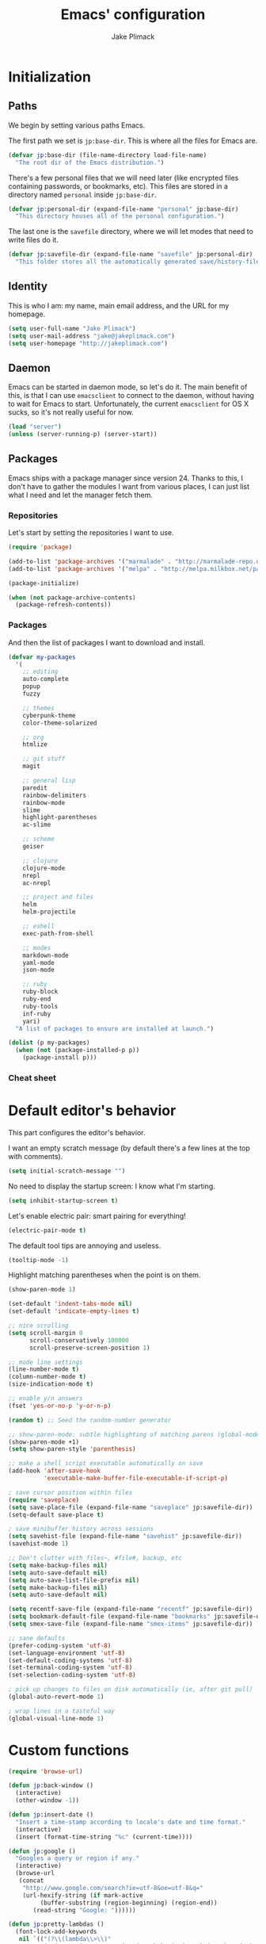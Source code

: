 #+TITLE: Emacs' configuration
#+AUTHOR: Jake Plimack

* Initialization
** Paths
We begin by setting various paths Emacs.

The first path we set is =jp:base-dir=.  This is where all the files for Emacs are.
#+BEGIN_SRC emacs-lisp
  (defvar jp:base-dir (file-name-directory load-file-name)
    "The root dir of the Emacs distribution.")
#+END_SRC

There's a few personal files that we will need later (like encrypted files containing passwords, or bookmarks, etc).  This files are stored in a directory named =personal= inside =jp:base-dir=.
#+BEGIN_SRC emacs-lisp
  (defvar jp:personal-dir (expand-file-name "personal" jp:base-dir)
    "This directory houses all of the personal configuration.")
#+END_SRC

The last one is the =savefile= directory, where we will let modes that need to write files do it.
#+BEGIN_SRC emacs-lisp
  (defvar jp:savefile-dir (expand-file-name "savefile" jp:personal-dir)
    "This folder stores all the automatically generated save/history-files.")
#+END_SRC
** Identity
This is who I am: my name, main email address, and the URL for my homepage.
#+BEGIN_SRC emacs-lisp
  (setq user-full-name "Jake Plimack")
  (setq user-mail-address "jake@jakeplimack.com")
  (setq user-homepage "http://jakeplimack.com")
#+END_SRC
** Daemon
Emacs can be started in daemon mode, so let's do it.  The main benefit of this, is that I can use =emacsclient= to connect to the daemon, without having to wait for Emacs to start.  Unfortunately, the current =emacsclient= for OS X sucks, so it's not really useful for now.
#+BEGIN_SRC emacs-lisp
  (load "server")
  (unless (server-running-p) (server-start))
#+END_SRC
** Packages
Emacs ships with a package manager since version 24.  Thanks to this, I don't have to gather the modules I want from various places, I can just list what I need and let the manager fetch them.
*** Repositories
Let's start by setting the repositories I want to use.
#+BEGIN_SRC emacs-lisp
  (require 'package)

  (add-to-list 'package-archives '("marmalade" . "http://marmalade-repo.org/packages/") t)
  (add-to-list 'package-archives '("melpa" . "http://melpa.milkbox.net/packages/") t)

  (package-initialize)

  (when (not package-archive-contents)
    (package-refresh-contents))
#+END_SRC
*** Packages
And then the list of packages I want to download and install.
#+BEGIN_SRC emacs-lisp
  (defvar my-packages
    '(
      ;; editing
      auto-complete
      popup
      fuzzy

      ;; themes
      cyberpunk-theme
      color-theme-solarized

      ;; org
      htmlize

      ;; git stuff
      magit

      ;; general lisp
      paredit
      rainbow-delimiters
      rainbow-mode
      slime
      highlight-parentheses
      ac-slime

      ;; scheme
      geiser

      ;; clojure
      clojure-mode
      nrepl
      ac-nrepl

      ;; project and files
      helm
      helm-projectile

      ;; eshell
      exec-path-from-shell

      ;; modes
      markdown-mode
      yaml-mode
      json-mode

      ;; ruby
      ruby-block
      ruby-end
      ruby-tools
      inf-ruby
      yari)
    "A list of packages to ensure are installed at launch.")

  (dolist (p my-packages)
    (when (not (package-installed-p p))
      (package-install p)))

#+END_SRC
*** Cheat sheet
* Default editor's behavior
This part configures the editor's behavior.

I want an empty scratch message (by default there's a few lines at the top with comments).
#+BEGIN_SRC emacs-lisp
(setq initial-scratch-message "")
#+END_SRC

No need to display the startup screen: I know what I'm starting.
#+BEGIN_SRC emacs-lisp
(setq inhibit-startup-screen t)
#+END_SRC

Let's enable electric pair: smart pairing for everything!
#+BEGIN_SRC emacs-lisp
(electric-pair-mode t)
#+END_SRC

The default tool tips are annoying and useless.
#+BEGIN_SRC emacs-lisp
(tooltip-mode -1)
#+END_SRC

Highlight matching parentheses when the point is on them.
#+BEGIN_SRC emacs-lisp
(show-paren-mode 1)
#+END_SRC

#+BEGIN_SRC emacs-lisp
(set-default 'indent-tabs-mode nil)
(set-default 'indicate-empty-lines t)
#+END_SRC

#+BEGIN_SRC emacs-lisp
;; nice scrolling
(setq scroll-margin 0
      scroll-conservatively 100000
      scroll-preserve-screen-position 1)
#+END_SRC

#+BEGIN_SRC emacs-lisp
;; mode line settings
(line-number-mode t)
(column-number-mode t)
(size-indication-mode t)
#+END_SRC

#+BEGIN_SRC emacs-lisp
;; enable y/n answers
(fset 'yes-or-no-p 'y-or-n-p)
#+END_SRC

#+BEGIN_SRC emacs-lisp
(random t) ;; Seed the random-number generator
#+END_SRC

#+BEGIN_SRC emacs-lisp
;; show-paren-mode: subtle highlighting of matching parens (global-mode)
(show-paren-mode +1)
(setq show-paren-style 'parenthesis)
#+END_SRC

#+BEGIN_SRC emacs-lisp
;; make a shell script executable automatically on save
(add-hook 'after-save-hook
          'executable-make-buffer-file-executable-if-script-p)
#+END_SRC

#+BEGIN_SRC emacs-lisp
; save cursor position within files
(require 'saveplace)
(setq save-place-file (expand-file-name "saveplace" jp:savefile-dir))
(setq-default save-place t)
#+END_SRC

#+BEGIN_SRC emacs-lisp
; save minibuffer history across sessions
(setq savehist-file (expand-file-name "savehist" jp:savefile-dir))
(savehist-mode 1)
#+END_SRC

#+BEGIN_SRC emacs-lisp
;; Don't clutter with files~, #file#, backup, etc
(setq make-backup-files nil)
(setq auto-save-default nil)
(setq auto-save-list-file-prefix nil)
(setq make-backup-files nil)
(setq auto-save-default nil)

(setq recentf-save-file (expand-file-name "recentf" jp:savefile-dir))
(setq bookmark-default-file (expand-file-name "bookmarks" jp:savefile-dir))
(setq smex-save-file (expand-file-name "smex-items" jp:savefile-dir))
#+END_SRC

#+BEGIN_SRC emacs-lisp
;; sane defaults
(prefer-coding-system 'utf-8)
(set-language-environment 'utf-8)
(set-default-coding-systems 'utf-8)
(set-terminal-coding-system 'utf-8)
(set-selection-coding-system 'utf-8)
#+END_SRC

#+BEGIN_SRC emacs-lisp
; pick up changes to files on disk automatically (ie, after git pull)
(global-auto-revert-mode 1)
#+END_SRC

#+BEGIN_SRC emacs-lisp
; wrap lines in a tasteful way
(global-visual-line-mode 1)
#+END_SRC
* Custom functions
#+BEGIN_SRC emacs-lisp
(require 'browse-url)

(defun jp:back-window ()
  (interactive)
  (other-window -1))

(defun jp:insert-date ()
  "Insert a time-stamp according to locale's date and time format."
  (interactive)
  (insert (format-time-string "%c" (current-time))))

(defun jp:google ()
  "Googles a query or region if any."
  (interactive)
  (browse-url
   (concat
    "http://www.google.com/search?ie=utf-8&oe=utf-8&q="
    (url-hexify-string (if mark-active
         (buffer-substring (region-beginning) (region-end))
       (read-string "Google: "))))))

(defun jp:pretty-lambdas ()
  (font-lock-add-keywords
   nil `(("(?\\(lambda\\>\\)"
          (0 (progn (compose-region (match-beginning 1) (match-end 1)
                                    ,(make-char 'greek-iso8859-7 107))
                    nil))))))

(add-hook 'prog-mode-hook 'jp:pretty-lambdas)

(defun iwb ()
  "indent whole buffer"
  (interactive)
  (delete-trailing-whitespace)
  (indent-region (point-min) (point-max) nil)
  (untabify (point-min) (point-max)))

;; Move lines
;; - from http://www.emacswiki.org/emacs/MoveLine

(defun move-line (n)
  "Move the current line up or down by N lines."
  (interactive "p")
  (setq col (current-column))
  (beginning-of-line) (setq start (point))
  (end-of-line) (forward-char) (setq end (point))
  (let ((line-text (delete-and-extract-region start end)))
    (forward-line n)
    (insert line-text)
    ;; restore point to original column in moved line
    (forward-line -1)
    (forward-char col)))

(defun move-line-up (n)
  "Move the current line up by N lines."
  (interactive "p")
  (move-line (if (null n) -1 (- n))))

(defun move-line-down (n)
  "Move the current line down by N lines."
  (interactive "p")
  (move-line (if (null n) 1 n)))

(global-set-key (kbd "M-<up>") 'move-line-up)
(global-set-key (kbd "M-<down>") 'move-line-down)

;; Align Equal Signs
;; corrected form from:
;;   http://stackoverflow.com/questions/3633120/emacs-hotkey-to-align-equal-signs
(defun align-equal-signs (begin end)
  "Align region to equal signs"
  (interactive "r")
  (align-regexp begin end "\\(\\s-*\\)=" 1 1 ))

;;; Stefan Monnier <foo at acm.org>. It is the opposite of
;;; fill-paragraph. Takes a multi-line paragraph and makes
;;; it into a single line of text.
(defun unfill-paragraph ()
  (interactive)
  (let ((fill-column (point-max)))
    (fill-paragraph nil)))

(dolist (command '(yank yank-pop))
  (eval `(defadvice ,command (after indent-region activate)
           (and (not current-prefix-arg)
                (member major-mode '(emacs-lisp-mode lisp-mode
                                                     clojure-mode    scheme-mode
                                                     haskell-mode    ruby-mode
                                                     rspec-mode      python-mode
                                                     c-mode          c++-mode
                                                     objc-mode       latex-mode
                                                     plain-tex-mode))
                (let ((mark-even-if-inactive transient-mark-mode))
                  (indent-region (region-beginning) (region-end) nil))))))


#+END_SRC
* Cosmetic
The toolbar is just a waste of valuable screen estate in a tty tool-bar-mode does not properly auto-load, and is already disabled anyway.
#+BEGIN_SRC emacs-lisp
(when (fboundp 'tool-bar-mode)
  (tool-bar-mode -1))
#+END_SRC

No need for the scroll bar either
#+BEGIN_SRC emacs-lisp
(when (fboundp 'scroll-bar-mode)
  (scroll-bar-mode -1))
#+END_SRC

Very important: no cowbell
#+BEGIN_SRC emacs-lisp
(setq ring-bell-function 'ignore)
#+END_SRC

#+BEGIN_SRC emacs-lisp
  ;; no fringe (small bars on the left side of the screen)
  (if (fboundp 'fringe-mode)
      (fringe-mode 0))

  ;; no menu bar
  (menu-bar-mode -1)

  ;; the blinking cursor is nothing, but an annoyance
  (blink-cursor-mode -1)
#+END_SRC

Additional themes (the one not available on ELPA) are stored in ~$HOME/.emacs.d/personal/themes/~.
#+BEGIN_SRC emacs-lisp
  ;; directory for extra themes
  (add-to-list 'custom-theme-load-path (expand-file-name "themes" jp:personal-dir))
#+END_SRC

Current theme is [[http://git.naquadah.org/?p%3Dnaquadah-theme.git%3Ba%3Dtree][naquadah]].
#+BEGIN_SRC emacs-lisp
  ;; load our default theme
  (load-theme 'naquadah t)
#+END_SRC

This theme is nice, but I hate that it forces the headline in org-mode to be of a different size.

#+BEGIN_SRC emacs-lisp
  (custom-set-faces
   '(org-level-1 ((t (:height 1.0))))
   '(org-level-2 ((t (:height 1.0))))
   '(org-level-3 ((t (:height 1.0))))
   '(org-document-title ((t (:height 1.0)))))
#+END_SRC

#+BEGIN_SRC emacs-lisp
  ;; nop no visual bell
  (setq visible-bell nil)
  (setq whitespace-style '(face trailing tabs))

  ;; set default position
  ;; (setq my-frame-width 130)
  ;; (setq my-frame-height 52)
  ;; (setq my-frame-top 45)
  ;; (setq my-frame-left 150)

  ;; (set-frame-position (selected-frame) my-frame-left my-frame-top)
  ;; (set-frame-size (selected-frame) my-frame-width my-frame-height)

  ;; set default font
  (setq my-font-family "Source Code Pro")
  (setq my-font-height 115)

  (set-face-attribute 'default nil :height my-font-height)
  (set-face-attribute 'default nil :family my-font-family)

  ;; more useful frame title, that show either a file or a
  ;; buffer name (if the buffer isn't visiting a file)
  (setq frame-title-format
        '((:eval (if (buffer-file-name) (abbreviate-file-name (buffer-file-name)) "%b"))))

  ;; Diminish modeline clutter
  ;;(require 'diminish)
#+END_SRC
* Bindings
#+BEGIN_SRC emacs-lisp
;; general emacs stuff
(global-set-key (kbd "C-x C-b") 'ibuffer)
(global-set-key (kbd "C-c .") 'browse-url)

;; general development
(global-set-key (kbd "M-r") 'comment-or-uncomment-region)
(global-set-key (kbd "C-c t") 'whitespace-toggle-options)
(global-set-key (kbd "C-x g") 'magit-status)

;; clojure stuff
(global-set-key (kbd "C-c C-j") 'nrepl-jack-in)

;; resize windows
(global-set-key (kbd "C-c =") 'enlarge-window)
(global-set-key (kbd "C-c -") 'shrink-window)
(global-set-key (kbd "C-c +") 'enlarge-window-horizontally)
(global-set-key (kbd "C-c _") 'shrink-window-horizontally)

;; switch between dictionaries for aspell
(global-set-key (kbd "C-c C-f") 'jp:aspell-french)
(global-set-key (kbd "C-c C-e") 'jp:aspell-english)

;; split
(global-set-key (kbd "C-c C-t") 'jp:split-window-vertically-for-eshell)

;; google it
(global-set-key (kbd "C-c C-g") 'jp:google)

;; Start eshell or switch to it if it's active.
(global-set-key (kbd "C-x m") 'eshell)

;; Start a new eshell even if one is active.
(global-set-key (kbd "C-x M") (lambda () (interactive) (eshell t)))

;; Completion that uses many different methods to find options.
(global-set-key (kbd "M-/") 'hippie-expand)

;; Font size
(define-key global-map (kbd "C-+") 'text-scale-increase)
(define-key global-map (kbd "C--") 'text-scale-decrease)

;; Window switching. (C-x o goes to the next window)
(global-set-key (kbd "C-x O") (lambda () (interactive) (other-window -1))) ;; back one
(global-set-key (kbd "C-x C-o") (lambda () (interactive) (other-window 2))) ;; forward two

;; M-S-6 is awkward
(global-set-key (kbd "C-c q") 'join-line)

;; eval the buffer
(global-set-key (kbd "C-c v") 'eval-buffer)

;; ELPA FIXME broken!
(global-set-key (kbd "C-c p") 'package-list-packages)

(global-set-key (kbd "C-c H") 'jp:helm-project)
(global-set-key (kbd "C-c h") 'helm-mini)

;; org
(define-key global-map "\C-cc" 'org-capture)
(define-key global-map "\C-ca" 'org-agenda)

;; helm
(global-set-key (kbd "C-x C-f") 'helm-find-files)

;; movement
(global-set-key (kbd "C-x O") 'jp:back-window)
#+END_SRC

[[http://whattheemacsd.com//key-bindings.el-03.html][This binding]] is for joining the following line into this one.
#+BEGIN_SRC emacs-lisp
  (global-set-key (kbd "M-j") (lambda () (interactive) (join-line -1)))
#+END_SRC
* Major modes
** Autocomplete
#+BEGIN_SRC emacs-lisp
(require 'popup)
(require 'fuzzy)
(require 'auto-complete)
(require 'auto-complete-config)

(ac-config-default)
(ac-flyspell-workaround)

;; the default dictionary is good enough for now
;;(add-to-list 'ac-dictionary-directories (concat (live-pack-lib-dir) "auto-complete/dict"))
(setq ac-comphist-file (concat jp:savefile-dir "/" "ac-comphist.dat"))

(global-auto-complete-mode t)
(setq ac-auto-show-menu t)
(setq ac-dwim t)
(setq ac-use-menu-map t)
(setq ac-quick-help-delay 1)
(setq ac-quick-help-height 60)
(setq ac-disable-inline t)
(setq ac-show-menu-immediately-on-auto-complete t)
(setq ac-auto-start 2)
(setq ac-candidate-menu-min 0)

(set-default 'ac-sources
             '(ac-source-dictionary
               ac-source-words-in-buffer
               ac-source-words-in-same-mode-buffers
               ac-source-semantic
               ac-source-yasnippet))

;; Exclude very large buffers from dabbrev
(defun jp:dabbrev-friend-buffer (other-buffer)
  (< (buffer-size other-buffer) (* 1 1024 1024)))

(setq dabbrev-friend-buffer-function 'jp:dabbrev-friend-buffer)

(dolist
    (mode '(clojure-mode lisp-mode python-mode perl-mode cperl-mode haml-mode sass-mode sh-mode geiser-mode))
  (add-to-list 'ac-modes mode))

;;;;Key triggers
(define-key ac-completing-map (kbd "C-M-n") 'ac-next)
(define-key ac-completing-map (kbd "C-M-p") 'ac-previous)
(define-key ac-completing-map "\t" 'ac-complete)
(define-key ac-completing-map (kbd "M-RET") 'ac-help)
(define-key ac-completing-map "\r" 'nil)

#+END_SRC
** GPG
Set the path to the =gpg= executable.
#+BEGIN_SRC emacs-lisp
(setq epg-gpg-program "/usr/local/bin/gpg")
#+END_SRC

Passwords are stored into a file encrypted with GPG.
#+BEGIN_SRC emacs-lisp
  (load-library "~/.password.el.gpg")
#+END_SRC
** ibuffer
#+BEGIN_SRC emacs-lisp
;; clean up obsolete buffers automatically
(require 'midnight)
(require 'uniquify)

(setq uniquify-buffer-name-style 'reverse)
(setq uniquify-after-kill-buffer-p t)
(setq uniquify-ignore-buffers-re "^\\*")

(autoload 'ibuffer "ibuffer" "List buffers." t)
(setq ibuffer-saved-filter-groups
      (quote (("default"
               ("dired" (mode . dired-mode))
               ("perl" (mode . cperl-mode))
               ("python" (mode . python-mode))
               ("clojure" (mode . clojure-mode))
               ("ruby" (mode . ruby-mode))
               ("org" (mode . org-mode))
               ("irc" (mode . rcirc-mode))
               ("magit" (name . "\*magit"))
               ("emacs" (or
                         (mode . emacs-lisp-mode)
                         (name . "\*eshell")
                         (name . "^\\*scratch\\*$")
                         (name . "^\\*Messages\\*$")))))))

(add-hook 'ibuffer-mode-hook
          '(lambda ()
             (ibuffer-auto-mode 1)
             (ibuffer-switch-to-saved-filter-groups "default")))

(setq ibuffer-show-empty-filter-groups nil)
#+END_SRC
** eshell
#+BEGIN_SRC emacs-lisp
(require 'em-smart)

;; smart display
(setq eshell-where-to-jump 'begin)
(setq eshell-review-quick-commands nil)
(setq eshell-smart-space-goes-to-end t)

(exec-path-from-shell-initialize)

(setq eshell-directory-name (expand-file-name "./" (expand-file-name "eshell" jp:savefile-dir)))

(setq eshell-last-dir-ring-file-name
      (concat eshell-directory-name "lastdir"))
(setq eshell-ask-to-save-last-dir 'always)

(setq eshell-history-file-name
      (concat eshell-directory-name "history"))

(setq eshell-aliases-file (expand-file-name "eshell.alias" jp:personal-dir ))

(require 'cl)
(defun jp:shorten-dir (dir)
  "Shorten a directory, (almost) like fish does it."
  (let ((scount (1- (count ?/ dir))))
    (dotimes (i scount)
      (string-match "\\(/\\.?.\\)[^/]+" dir)
      (setq dir (replace-match "\\1" nil nil dir))))
  dir)

(setq eshell-prompt-function
      (lambda ()
        (concat
         (jp:shorten-dir (eshell/pwd))
         " > ")))

(setq eshell-cmpl-cycle-completions nil
      eshell-save-history-on-exit t
      eshell-buffer-shorthand t
      eshell-cmpl-dir-ignore "\\`\\(\\.\\.?\\|CVS\\|\\.svn\\|\\.git\\)/\\'")

(eval-after-load 'esh-opt
  '(progn
     (require 'em-prompt)
     (require 'em-term)
     (require 'em-cmpl)
     (electric-pair-mode -1)
     (setenv "LANG" "en_US.UTF-8")
     (setenv "PAGER" "cat")
     (add-hook 'eshell-mode-hook ;; for some reason this needs to be a hook
               '(lambda () (define-key eshell-mode-map "\C-a" 'eshell-bol)))
     (setq eshell-cmpl-cycle-completions nil)

     ;; TODO: submit these via M-x report-emacs-bug
     (add-to-list 'eshell-visual-commands "ssh")
     (add-to-list 'eshell-visual-commands "tail")
     (add-to-list 'eshell-command-completions-alist
                  '("gunzip" "gz\\'"))
     (add-to-list 'eshell-command-completions-alist
                  '("tar" "\\(\\.tar|\\.tgz\\|\\.tar\\.gz\\)\\'"))))

;;;###autoload
(defun eshell/cds ()
  "Change directory to the project's root."
  (eshell/cd (locate-dominating-file default-directory "src")))

;;;###autoload
(defun eshell/cds ()
  "Change directory to the project's root."
  (eshell/cd (locate-dominating-file default-directory "src")))

;;;###autoload
(defun eshell/cdl ()
  "Change directory to the project's root."
  (eshell/cd (locate-dominating-file default-directory "lib")))

;;;###autoload
(defun eshell/cdg ()
  "Change directory to the project's root."
  (eshell/cd (locate-dominating-file default-directory ".git")))

;; these two haven't made it upstream yet
;;;###autoload
(when (not (functionp 'eshell/find))
  (defun eshell/find (dir &rest opts)
    (find-dired dir (mapconcat (lambda (arg)
                                 (if (get-text-property 0 'escaped arg)
                                     (concat "\"" arg "\"")
                                   arg))
                               opts " "))))

;;;###autoload
(when (not (functionp 'eshell/rgrep))
  (defun eshell/rgrep (&rest args)
    "Use Emacs grep facility instead of calling external grep."
    (eshell-grep "rgrep" args t)))

;;;###autoload
(defun eshell/extract (file)
  (let ((command (some (lambda (x)
                         (if (string-match-p (car x) file)
                             (cadr x)))
                       '((".*\.tar.bz2" "tar xjf")
                         (".*\.tar.gz" "tar xzf")
                         (".*\.bz2" "bunzip2")
                         (".*\.rar" "unrar x")
                         (".*\.gz" "gunzip")
                         (".*\.tar" "tar xf")
                         (".*\.tbz2" "tar xjf")
                         (".*\.tgz" "tar xzf")
                         (".*\.zip" "unzip")
                         (".*\.Z" "uncompress")
                         (".*" "echo 'Could not extract the file:'")))))
    (eshell-command-result (concat command " " file))))

(defface jp:eshell-error-prompt-face
  '((((class color) (background dark)) (:foreground "red" :bold t))
    (((class color) (background light)) (:foreground "red" :bold t)))
  "Face for nonzero prompt results"
  :group 'eshell-prompt)

(add-hook 'eshell-after-prompt-hook
          (defun jp:eshell-exit-code-prompt-face ()
            (when (and eshell-last-command-status
                       (not (zerop eshell-last-command-status)))
              (let ((inhibit-read-only t))
                (add-text-properties
                 (save-excursion (beginning-of-line) (point)) (point-max)
                 '(face jp:eshell-error-prompt-face))))))

(defun jp:eshell-in-dir (&optional prompt)
  "Change the directory of an existing eshell to the directory of the file in
  the current buffer or launch a new eshell if one isn't running.  If the
  current buffer does not have a file (e.g., a *scratch* buffer) launch or raise
  eshell, as appropriate.  Given a prefix arg, prompt for the destination
  directory."
  (interactive "P")
  (let* ((name (buffer-file-name))
         (dir (cond (prompt (read-directory-name "Directory: " nil nil t))
                    (name (file-name-directory name))
                    (t nil)))
         (buffers (delq nil (mapcar (lambda (buf)
                                      (with-current-buffer buf
                                        (when (eq 'eshell-mode major-mode)
                                          (buffer-name))))
                                    (buffer-list))))
         (buffer (cond ((eq 1 (length buffers)) (first buffers))
                       ((< 1 (length buffers)) (ido-completing-read
                                                "Eshell buffer: " buffers nil t
                                                nil nil (first buffers)))
                       (t (eshell)))))
    (with-current-buffer buffer
      (when dir
        (eshell/cd (list dir))
        (eshell-send-input))
      (end-of-buffer)
      (pop-to-buffer buffer))))
#+END_SRC
** Org
*** How to use Org-mode
**** Agenda
Every morning I should start by going to the refile file, move all the tasks to the right place, and then start to schedule what need to be done that day.
I should then take a look at JIRA and see the tasks I plan to work on today, create a small and specific thing in org and add the tasks to the schedule.
**** Tasks
When possible, a task should be inserted at the right position at creation time.  For tasks that are not configured in the template, they should be sent to the "refile" file, and then refiled correctly later.
*** Basic settings
#+BEGIN_SRC emacs-lisp
  (require 'htmlize)
  ;; various preferences
  (setq org-modules (quote (org-habit))
        org-directory "~/Desktop/Dropbox/Personal/" ;; everything is stored in Dropbox
        org-default-notes-file (concat org-directory "/refile.org")
        org-startup-indented t
        org-hide-leading-stars t
        org-oddeven-levels-only t
        org-tags-column 65
        org-use-fast-todo-selection t
        org-completion-use-ido t
        org-log-done 'note
        org-log-into-drawer t
        org-cycle-separator-lines 0
        org-agenda-window-setup 'current-window
        org-agenda-span 2
        org-agenda-include-diary t
        org-agenda-show-log t
        org-agenda-start-on-weekday nil
        org-export-htmlize-output-type 'css
        org-agenda-log-mode-items (quote (closed state))
        org-habit-show-habits t)
#+END_SRC
*** Files
We're using the following files for our agendas.  Each one of this file contains probably a task or note section.
#+BEGIN_SRC emacs-lisp
  (setq org-agenda-files (list "~/Desktop/Dropbox/Personal/organizer.org"
                               "~/Desktop/Dropbox/Personal/projects.org"
                               "~/Desktop/Dropbox/Personal/ihr.org"
                               "~/Desktop/Dropbox/Personal/journal.org"
                               "~/Desktop/Dropbox/Personal/talks.org"))
#+END_SRC
*** Refile
#+BEGIN_SRC emacs-lisp
  ;; refile behavior
  (setq org-refile-targets '((org-agenda-files :maxlevel . 5) (nil :maxlevel . 5)))
  (setq org-refile-use-outline-path 'file)
  (setq org-refile-allow-creating-parent-nodes (quote confirm))
  (setq org-outline-path-complete-in-steps t)

  (setq org-todo-keywords
   '((sequence "TODO(t)" "STARTED(s!)" "|" "DONE(d!/!)")
     (sequence "WAITING(w@/!)" "SOMEDAY(S!)" "OPEN(O@)" "|" "CANCELLED(c@/!)")))

  (setq org-todo-state-tags-triggers
        '(("CANCELLED" ("CANCELLED" . t))
          ("WAITING" ("WAITING" . t) ("NEXT"))
          ("SOMEDAY" ("WAITING" . t))
          (done ("NEXT") ("WAITING"))
          ("TODO" ("WAITING") ("CANCELLED") ("NEXT"))
          ("STARTED" ("WAITING"))
          ("DONE" ("WAITING") ("CANCELLED") ("NEXT"))))

  ;; Tags with fast selection keys
  (setq org-tag-alist '(("ADMIN" . ?a)
                        ("HOME" . ?h)
                        ("MAIL" . ?m)
                        ("TODO" . ?t)
                        ("COMPUTER" . ?u)
                        ("JOURNAL" . ?j)
                        ("DIET" . ?d)
                        ("ERRANDS" . ?e)
                        ("CODING" . ?c)
                        ("RESEARCH" . ?r)
                        ("OFFICE" . ?o)
                        ("BUGFIX" . ?b)
                        ("CONFIG" . ?n)))

  (setq org-global-properties
        '(("Effort_ALL". "0:05 0:15 0:30 1:00 2:00 3:00 4:00")))

  (setq org-capture-templates
        '(("t" "Tasks" entry
           (file+headline "~/Desktop/Dropbox/Personal/organizer.org" "Tasks")
           "* TODO %^{Task} %^g
  %?
  :PROPERTIES:
  :Effort: %^{effort|1:00|0:05|0:15|0:30|2:00|4:00}
  :END:")
          ("b" "IHR task" entry
           (file+headline "~/Desktop/Dropbox/Personal/ihr.org" "Tasks")
           "* TODO %^{Task} %^g
  %?
  :PROPERTIES:
  :Effort: %^{effort|1:00|0:05|0:15|0:30|2:00|4:00}
  :END:")
          ("d" "Done task" entry
           (file+headline "~/Desktop/Dropbox/Personal/organizer.org" "Tasks")
           "* DONE %^{Task} %^g
  SCHEDULED: %^t
  %?")
          ("r" "Refile" entry
           (file "~/Desktop/Dropbox/Personal/refile.org")
           "* TODO %^{Name} %^g
  %?")
          ("c" "Culture" entry
           (file+headline "~/Desktop/Dropbox/Personal/organizer.org" "Culture")
           "* TODO %^{Name} %^g
  %?")
          ("q" "Quick task" entry
           (file+headline "~/Desktop/Dropbox/Personal/organizer.org" "Tasks")
           "* TODO %^{Task} %^g"
           :immediate-finish t)
          ("T" "Note from talks/lectures" entry
            (file+datetree "~/Desktop/Dropbox/Personal/talks.org")
            "* %^{Name} %T
  %?")
          ("N" "IHR: Note" entry
            (file+datetree "~/Desktop/Dropbox/Personal/ihr.org")
            "* %^{Name} %T
  %?")
           ("j" "Journal" entry
            (file+datetree "~/Desktop/Dropbox/Personal/journal.org")
            "* %^{Name} %T :DIARY:
  %?"
            :clock-in :clock-resume)))

  ;; custom agenda views
  (setq org-agenda-custom-commands
        '(("s" "Started Tasks" todo "STARTED"
           ((org-agenda-todo-ignore-scheduled nil)
            (org-agenda-todo-ignore-deadlines nil)
            (org-agenda-todo-ignore-with-date nil)))

          ("w" "Tasks waiting on something" tags "WAITING/!"
           ((org-use-tag-inheritance nil)))

          ("r" "Refile New Notes and Tasks" tags "LEVEL=1+REFILE"
           ((org-agenda-todo-ignore-with-date nil)
            (org-agenda-todo-ignore-deadlines nil)
            (org-agenda-todo-ignore-scheduled nil)))

          ("N" "Notes" tags "NOTE" nil)
          ("n" "Next" tags "NEXT-WAITING-CANCELLED/!" nil)
          ("p" "Projects" tags-todo "LEVEL=2-NEXT-WAITING-CANCELLED/!-DONE" nil)
          ("A" "Tasks to be Archived" tags "LEVEL=2/DONE|CANCELLED" nil)

          ("h" "Habits" tags "STYLE=\"habit\""
           ((org-agenda-todo-ignore-with-date nil)
            (org-agenda-todo-ignore-scheduled nil)
            (org-agenda-todo-ignore-deadlines nil)))))

  (setq org-habit-graph-column 80)
  (setq org-habit-show-habits-only-for-today nil)
  (setq org-habit-following-days 3)
  (setq org-habit-preceding-days 3)

  ;; prevents creating blank lines before headings but allows list items to adapt to existing blank lines around the items:
  (setq org-blank-before-new-entry (quote ((heading) (plain-list-item . auto))))

  ;; encryption
  (require 'org-crypt)
  (setq org-tags-exclude-from-inheritance (quote ("crypt")))
  (setq org-crypt-key "93A80B459A93BEED")
  (org-crypt-use-before-save-magic)

  ;; babel
  (require 'ob)
  (require 'ob-tangle)
  (require 'ob-clojure)

  (org-babel-do-load-languages
   'org-babel-load-languages
   '((emacs-lisp . t)
     (scheme     . t)
     (sh         . t)
     (clojure    . t)))

  (defun org-babel-execute:scheme (body params)
    (let* ((tangle (cdr (assoc :tangle params)))
           (script-file
            (if (string-equal tangle "no")
                (org-babel-temp-file "org-babel-" ".rkt")
              tangle)))
      (with-temp-file script-file
        (insert body))
      (let* ((pn (org-babel-process-file-name script-file))
             (cmd (format "racket -u %s" pn)))
        (message cmd)
        (shell-command-to-string cmd))))

  (declare-function nrepl-send-string-sync "ext:nrepl" (code &optional ns))

  (defun org-babel-execute:clojure (body params)
    "Execute a block of Clojure code with Babel."
    (require 'nrepl)
    (with-temp-buffer
      (insert (org-babel-expand-body:clojure body params))
      ((lambda (result)
         (let ((result-params (cdr (assoc :result-params params))))
           (if (or (member "scalar" result-params)
                   (member "verbatim" result-params))
               result
             (condition-case nil (org-babel-script-escape result)
               (error result)))))
       (plist-get (nrepl-send-string-sync
                   (buffer-substring-no-properties (point-min) (point-max))
                   (cdr (assoc :package params)))
                  :value))))

#+END_SRC
*** Cheat sheet
|---------------+--------------------------|
| binding       | action                   |
|---------------+--------------------------|
| =C-c C-l=     | insert a link            |
| =C-c C-s=     | schedule a task          |
| =C-c C-x C-i= | start clocking a task    |
| =C-c C-x C-o= | stop the clock on a task |
| =C-c C-a=     | actions on attachments   |
|               |                          |
** Text
*** Aspell
#+BEGIN_SRC emacs-lisp
(defun jp:aspell-french ()
  (interactive)
  (ispell-change-dictionary "french"))

(defun jp:aspell-english ()
  (interactive)
  (ispell-change-dictionary "english"))

(setq ispell-program-name "aspell" ; use aspell instead of ispell
      ispell-extra-args '("--sug-mode=ultra"))

(autoload 'flyspell-mode "flyspell" "On-the-fly spelling checker." t)

(add-hook 'message-mode-hook 'flyspell-mode)
(add-hook 'text-mode-hook 'flyspell-mode)
#+END_SRC
*** Default
#+BEGIN_SRC emacs-lisp
(add-to-list 'auto-mode-alist '("\\.txt$" . text-mode))
#+END_SRC
*** Markdown
#+BEGIN_SRC emacs-lisp
(add-to-list 'auto-mode-alist '("\\.markdown$" . markdown-mode))
(add-to-list 'auto-mode-alist '("\\.mkd$" . markdown-mode))
(add-to-list 'auto-mode-alist '("\\.md$" . markdown-mode))
#+END_SRC
*** Rest
#+BEGIN_SRC emacs-lisp
  (add-to-list 'auto-mode-alist '("\\.rst$" . rst-mode))

  (defun jp:rst-mode-hook ()
    (auto-fill-mode t))

  (add-hook 'rst-mode-hook 'jp:rst-mode-hook)
#+END_SRC
** Helm
*** Projectile
#+BEGIN_SRC emacs-lisp
  (require 'projectile)
  (require 'helm-misc)
  (require 'helm-projectile)

  (setq projectile-cache-file (expand-file-name  "projectile.cache" jp:savefile-dir))

  (projectile-global-mode t)

  (setq projectile-globally-ignored-files
        (append projectile-globally-ignored-files
                '(
                  ;; python
                  "pyc")))

  (defun jp:helm-project ()
    "Preconfigured `helm'."
    (interactive)
    (condition-case nil
      (if (projectile-project-root)
          ;; add project files and buffers when in project
          (helm-other-buffer '(helm-c-source-projectile-files-list
                               helm-c-source-projectile-buffers-list
                               helm-c-source-buffers-list
                               helm-c-source-recentf
                               helm-c-source-buffer-not-found)
                             "*helm prelude*")
        ;; otherwise fallback to helm-mini
        (helm-mini))
      ;; fall back to helm mini if an error occurs (usually in projectile-project-root)
      (error (helm-mini))))
#+END_SRC
**** Cheat sheet
| action                      | command     |
|-----------------------------+-------------|
| projectile-find-file        | ~C-c p f~   |
| projectile-grep             | ~C-c p g~   |
| projectile-switch-to-buffer | ~C-c p b~   |
| projectile-multi-occur      | ~C-c p o~   |
| projectile-replace          | ~C-c p r~   |
| projectile-invalidate-cache | ~C-c p i~   |
| projectile-regenerate-tags  | ~C-c p t~   |
| projectile-kill-buffers     | ~C-c p k~   |
| projectile-dired            | ~C-c p d~   |
| projectile-recentf          | ~C-c p e~   |
| projectile-ack              | ~C-c p a~   |
| projectile-compile-project  | ~C-c p l~   |
| projectile-test-project     | ~C-c p p~   |
| help                        | ~C-c p C-h~ |
** Magit
[[http://magit.github.com/magit/magit.html][Magit]] is a very powerful mode for Git.
*** Commits
We want to wrap lines at 72 characters when writing a commit message.
#+begin_src emacs-lisp
  (defun jp:magit-log-edit-mode-hook ()
    (setq fill-column 72)
    (auto-fill-mode t))

  (add-hook 'magit-log-edit-mode-hook 'jp:magit-log-edit-mode-hook)
#+end_src
* Programming modes
** General
Show the name of the current function definition in the modeline
#+BEGIN_SRC emacs-lisp
  (require 'which-func)
  (which-function-mode 1)
#+END_SRC

We want to highlight some words in our comments.
#+BEGIN_SRC emacs-lisp
  (defun jp:add-watchwords ()
    (font-lock-add-keywords
     nil '(("\\<\\(FIX\\|TODO\\|FIXME\\|HACK\\|REFACTOR\\):"
            1 font-lock-warning-face t))))
#+END_SRC

For  all the programming modes, we want to apply a few defaults.
#+BEGIN_SRC emacs-lisp
  (defun jp:prog-mode-defaults ()
    "Default coding hook, useful with any programming language."
    (whitespace-mode +1)
    (define-key global-map (kbd "RET") 'newline-and-indent)
    (setq-default tab-width 4) ;; default indentation
    (setq require-final-newline 't) ;; newline at EOF
    (jp:add-watchwords))

  (setq jp:prog-mode-hook 'jp:prog-mode-defaults)

  (add-hook 'prog-mode-hook (lambda () (run-hooks 'jp:prog-mode-hook)))
#+END_SRC
** elisp
#+BEGIN_SRC emacs-lisp
  (add-to-list 'auto-mode-alist '("\\.el*" . emacs-lisp-mode))

  (defun jp:emacs-lisp-mode-defaults ()
    (run-hooks 'jp:lisp-coding-hook)
    (turn-on-eldoc-mode)
    (rainbow-mode +1))

  (setq jp:emacs-lisp-mode-hook 'jp:emacs-lisp-mode-defaults)

  (add-hook 'emacs-lisp-mode-hook (lambda () (run-hooks 'jp:emacs-lisp-mode-hook)))
#+END_SRC
** Clojure
#+BEGIN_SRC emacs-lisp
  (eval-after-load 'clojure-mode
    '(progn
       (defun jp:clojure-mode-defaults ()
         (subword-mode +1)
         (turn-on-eldoc-mode)
         (run-hooks 'jp:lisp-coding-hook))

       (setq jp:clojure-mode-hook 'jp:clojure-mode-defaults)

       (add-hook 'clojure-mode-hook (lambda ()
                                      (run-hooks 'jp:clojure-mode-hook)))))

  (eval-after-load 'nrepl
    '(progn
       (add-hook 'nrepl-interaction-mode-hook 'nrepl-turn-on-eldoc-mode)

       (defun jp:nrepl-mode-defaults ()
         (subword-mode +1)
         (run-hooks 'jp:interactive-lisp-coding-hook))

       (setq jp:nrepl-mode-hook 'jp:nrepl-mode-defaults)

       (add-hook 'nrepl-mode-hook (lambda ()
                                    (run-hooks 'jp:nrepl-mode-hook)))))

  (setq nrepl-popup-stacktraces nil)

  (require 'ac-nrepl )
  (add-hook 'nrepl-mode-hook 'ac-nrepl-setup)
  (add-hook 'nrepl-interaction-mode-hook 'ac-nrepl-setup)

  (eval-after-load "auto-complete"
    '(add-to-list 'ac-modes 'nrepl-mode))

  ;;; Monkey Patch nREPL with better behaviour:

  ;;; Region discovery fix
  (defun nrepl-region-for-expression-at-point ()
    "Return the start and end position of defun at point."
    (when (and (live-paredit-top-level-p)
               (save-excursion
                 (ignore-errors (forward-char))
                 (live-paredit-top-level-p)))
      (error "Not in a form"))

    (save-excursion
      (save-match-data
        (ignore-errors (live-paredit-forward-down))
        (paredit-forward-up)
        (while (ignore-errors (paredit-forward-up) t))
        (let ((end (point)))
          (backward-sexp)
          (list (point) end)))))

  ;;; Windows M-. navigation fix
  (defun nrepl-jump-to-def (var)
    "Jump to the definition of the var at point."
    (let ((form (format "((clojure.core/juxt
                           (comp (fn [s] (if (clojure.core/re-find #\"[Ww]indows\" (System/getProperty \"os.name\"))
                                             (.replace s \"file:/\" \"file:\")
                                             s))
                                 clojure.core/str
                                 clojure.java.io/resource :file)
                           (comp clojure.core/str clojure.java.io/file :file) :line)
                          (clojure.core/meta (clojure.core/resolve '%s)))"
                        var)))
      (nrepl-send-string form
                         (nrepl-jump-to-def-handler (current-buffer))
                         (nrepl-current-ns)
                         (nrepl-current-tooling-session))))

  (add-to-list 'auto-mode-alist '("\\.cljs?$" . clojure-mode))
  (add-to-list 'same-window-buffer-names "*nrepl*")

#+END_SRC
*** Cheat sheet
|---------+-------------------------------------------------------------------|
| binding | action                                                            |
|---------+-------------------------------------------------------------------|
| C-c C-j | start and jump inside nrepl                                       |
| C-c M-n | Switch the NS of the repl buffer to the NS of the current buffer. |
|         |                                                                   |
** Common Lisp
#+BEGIN_SRC emacs-lisp
  (when (file-exists-p (expand-file-name "~/Projects/extlib/quicklisp/slime-helper.el"))
    (load (expand-file-name "~/Projects/extlib/quicklisp/slime-helper.el")))

  (setq slime-default-lisp 'ccl)
  (setq slime-lisp-implementations
        '((ccl ("/usr/local/bin/ccl64") :coding-system utf-8-unix)))

  (setq slime-autodoc-use-multiline-p t)

  (slime-setup '(slime-repl slime-banner))

  (add-hook 'lisp-mode-hook (lambda () (run-hooks 'jp:lisp-coding-hook)))
  (add-hook 'slime-repl-mode-hook (lambda () (run-hooks 'jp:interactive-lisp-coding-hook)))

  ;; start slime automatically when we open a lisp file
  (defun jp:start-slime ()
    (unless (slime-connected-p)
      (save-excursion (slime))))

  (add-hook 'slime-mode-hook 'jp:start-slime)

  (add-to-list 'auto-mode-alist '("\\.cl$" . lisp-mode))
  (add-to-list 'auto-mode-alist '("\\.lisp$" . lisp-mode))

  (require 'ac-slime)
  (add-hook 'slime-mode-hook 'set-up-slime-ac)
  (add-hook 'slime-repl-mode-hook 'set-up-slime-ac)

  (add-to-list 'ac-modes 'slime-repl-mode)
#+END_SRC
** Lisp
#+BEGIN_SRC emacs-lisp
  ;; a great lisp coding hook
  (defun jp:lisp-coding-defaults ()
    (paredit-mode +1)
    (rainbow-delimiters-mode +1))

  (setq jp:lisp-coding-hook 'jp:lisp-coding-defaults)

  ;; interactive modes don't need whitespace checks
  (defun jp:interactive-lisp-coding-defaults ()
    (paredit-mode +1)
    (rainbow-delimiters-mode +1)
    (whitespace-mode -1))

  (setq jp:interactive-lisp-coding-hook 'jp:interactive-lisp-coding-defaults)
#+END_SRC
** Perl
#+BEGIN_SRC emacs-lisp
  (defalias 'perl-mode 'cperl-mode)

  (eval-after-load 'cperl-mode
    '(progn
       (define-key cperl-mode-map (kbd "RET") 'reindent-then-newline-and-indent)))

  (global-set-key (kbd "C-h P") 'perldoc)

  (setq
   cperl-tab-always-indent t
   cperl-indent-left-aligned-comments t
   cperl-auto-newline nil
   cperl-close-paren-offset -4
   cperl-indent-level 4
   cperl-indent-parens-as-block t
   cperl-continued-statement-offset 4
   cperl-indent-subs-specially nil
   cperl-invalid-face nil)

  (add-to-list 'auto-mode-alist '("\\.pl$" . cperl-mode))
  (add-to-list 'auto-mode-alist '("\\.pm$" . cperl-mode))
  (add-to-list 'auto-mode-alist '("\\.pod$p" . cperl-mode))
  (add-to-list 'auto-mode-alist '("\\.psgi$" . cperl-mode))
  (add-to-list 'auto-mode-alist '("\\.t$" . cperl-mode))
  (add-to-list 'auto-mode-alist '("Makefile\\.PL$" . cperl-mode))
#+END_SRC
** Python
#+BEGIN_SRC emacs-lisp
  (defun jp:python-mode-defaults ()
    (run-hooks 'jp:prog-mode-hook))

  (setq jp:python-mode-hook 'jp:python-mode-defaults)

  (add-hook 'python-mode-hook (lambda ()
                                (run-hooks 'jp:python-mode-hook)))

  ;; correct indentation
  (defadvice jp:python-calculate-indentation (around outdent-closing-brackets)
    "Handle lines beginning with a closing bracket and indent them so that
    they line up with the line containing the corresponding opening bracket."
    (save-excursion
      (beginning-of-line)
      (let ((syntax (syntax-ppss)))
        (if (and (not (eq 'string (syntax-ppss-context syntax)))
                 (python-continuation-line-p)
                 (cadr syntax)
                 (skip-syntax-forward "-")
                 (looking-at "\\s)"))
            (progn
              (forward-char 1)
              (ignore-errors (backward-sexp))
              (setq ad-return-value (current-indentation)))
          ad-do-it))))

  (ad-activate 'jp:python-calculate-indentation)

  (add-to-list 'auto-mode-alist '("\\.py$" . python-mode))
#+END_SRC
** Ruby
*** Configuration
#+BEGIN_SRC emacs-lisp
  (add-to-list 'auto-mode-alist '("\\.rake\\'" . ruby-mode))
  (add-to-list 'auto-mode-alist '("Rakefile\\'" . ruby-mode))
  (add-to-list 'auto-mode-alist '("\\.rb\\'" . ruby-mode))
  (add-to-list 'auto-mode-alist '("\\.erb\\'" . ruby-mode))
  (add-to-list 'auto-mode-alist '("\\.gemspec\\'" . ruby-mode))
  (add-to-list 'auto-mode-alist '("\\.ru\\'" . ruby-mode))
  (add-to-list 'auto-mode-alist '("Capfile\\'" . ruby-mode))
  (add-to-list 'auto-mode-alist '("\\.thor\\'" . ruby-mode))
  (add-to-list 'auto-mode-alist '("Thorfile\\'" . ruby-mode))
  (add-to-list 'auto-mode-alist '("Berksfile\\'" . ruby-mode))
  (add-to-list 'auto-mode-alist '("\\.graph$" . ruby-mode))
  (add-to-list 'auto-mode-alist '("\\.knife$" . ruby-mode))
  (add-to-list 'auto-mode-alist '("Berksfile$" . ruby-mode))
  (add-to-list 'auto-mode-alist '("Capfile$" . ruby-mode))
  (add-to-list 'auto-mode-alist '("Cheffile$" . ruby-mode))
  (add-to-list 'auto-mode-alist '("Collanderfile$" . ruby-mode))
  (add-to-list 'auto-mode-alist '("Gemfile$" . ruby-mode))
  (add-to-list 'auto-mode-alist '("Guardfile$" . ruby-mode))
  (add-to-list 'auto-mode-alist '("Kitchenfile$" . ruby-mode))
  (add-to-list 'auto-mode-alist '("Procfile$" . ruby-mode))
  (add-to-list 'auto-mode-alist '("Rantfile$" . ruby-mode))
  (add-to-list 'auto-mode-alist '("Thorfile$" . ruby-mode))
  (add-to-list 'auto-mode-alist '("Vagrantfile$" . ruby-mode))

  (add-hook 'ruby-mode-hook 'esk-paredit-nonlisp)
  

  (eval-after-load 'ruby-mode
    '(progn
       (defun jp:ruby-mode-defaults ()
         (inf-ruby-setup-keybindings)
         ;; turn off the annoying input echo in irb
         (setq comint-process-echoes t)
         ;;(ruby-block-mode t)
         (ruby-end-mode +1)
         (ruby-tools-mode +1)
         (global-font-lock-mode t)
         (font-lock-mode 1)

         ;; CamelCase aware editing operations
         (subword-mode +1))

       (setq jp:ruby-mode-hook 'jp:ruby-mode-defaults)

       (add-hook 'ruby-mode-hook (lambda ()
                                   (run-hooks 'jp:ruby-mode-hook)))))

#+END_SRC
** Scheme
For scheme, we use [[http://geiser.nongnu.org/index.html#Top][Geiser]].
*** Configuration
Our files can have two extensions: *.scm* (default extension for Scheme) and *.rkt* for Racket.
#+BEGIN_SRC emacs-lisp
  (add-to-list 'auto-mode-alist '("\\.scm\\'" . scheme-mode))
  (add-to-list 'auto-mode-alist '("\\.rkt\\'" . scheme-mode))
#+END_SRC

Our default scheme implementation is [[http://racket-lang.org][Racket]].
#+BEGIN_SRC emacs-lisp
  (setq geiser-active-implementations '(racket))
#+END_SRC

I need paredit and rainbow modes to edit scheme:
#+begin_src emacs-lisp
  (defun jp:scheme-coding-defaults ()
    (paredit-mode +1)
    (rainbow-delimiters-mode +1))

  (setq jp:scheme-coding-hook 'jp:scheme-coding-defaults)

  (add-hook 'scheme-mode-hook (lambda () (run-hooks 'jp:scheme-coding-hook)))
#+end_src
*** Cheat sheet
| Command      | Meaning        |
|--------------+----------------|
| =run-geiser= | start the REPL |
| =C-x C-e=    | eval the sexp  |
|              |                |
** JSON
*** Configuration
#+BEGIN_SRC emacs-lisp
(add-to-list 'auto-mode-alist '("\\.json\\'" . json-mode))
(add-to-list 'auto-mode-alist '("\\.js\\'" . json-mode))
#+END_SRC


** Org
*** Configuration
#+BEGIN_SRC emacs-lisp
(add-to-list 'auto-mode-alist '("\\.org$" . org-mode))
#+END_SRC
